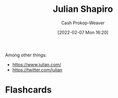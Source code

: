 :PROPERTIES:
:ID:       5d78b917-4138-4236-a15e-22a6ae7b19a2
:DIR:      /home/cashweaver/proj/roam/attachments/5d78b917-4138-4236-a15e-22a6ae7b19a2
:LAST_MODIFIED: [2023-09-05 Tue 20:15]
:END:
#+title: Julian Shapiro
#+hugo_custom_front_matter: :slug "5d78b917-4138-4236-a15e-22a6ae7b19a2"
#+author: Cash Prokop-Weaver
#+date: [2022-02-07 Mon 16:20]
#+filetags: :person:
Among other things:

- https://www.julian.com/
- https://twitter.com/julian
* Flashcards
:PROPERTIES:
:ANKI_DECK: Default
:END:

